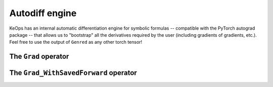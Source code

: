Autodiff engine
===============

KeOps has an internal automatic differentiation engine for symbolic formulas -- compatible with the PyTorch autograd package -- that allows us to "bootstrap" all the derivatives required by the user (including gradients of gradients, etc.).
Feel free to use the output of ``Genred`` as any other torch tensor!

The ``Grad`` operator
---------------------





The ``Grad_WithSavedForward`` operator
--------------------------------------
